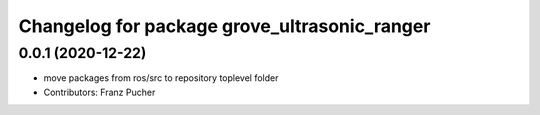 ^^^^^^^^^^^^^^^^^^^^^^^^^^^^^^^^^^^^^^^^^^^^^
Changelog for package grove_ultrasonic_ranger
^^^^^^^^^^^^^^^^^^^^^^^^^^^^^^^^^^^^^^^^^^^^^

0.0.1 (2020-12-22)
------------------
* move packages from ros/src to repository toplevel folder
* Contributors: Franz Pucher
